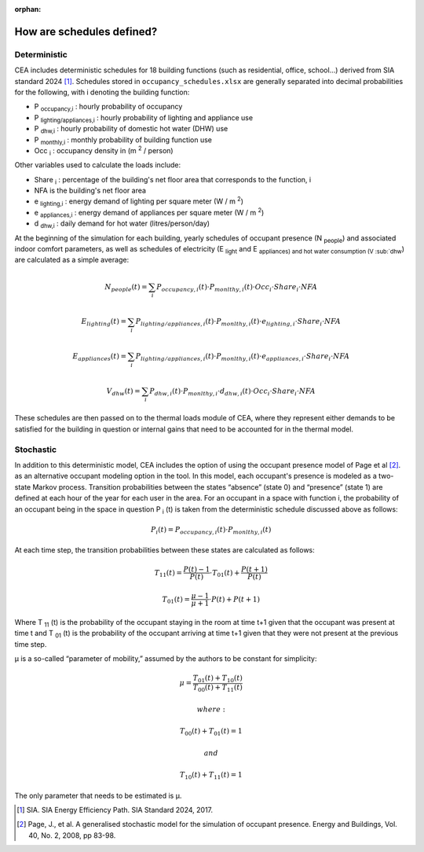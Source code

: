 :orphan:

How are schedules defined?
==========================

Deterministic
^^^^^^^^^^^^^

CEA includes deterministic schedules for 18 building functions (such as residential, office, school...)
derived from SIA standard 2024 [1]_. Schedules stored in ``occupancy_schedules.xlsx`` are generally separated into decimal probabilities for the following,
with i denoting the building function:

- P \ :sub:`occupancy,i` : hourly probability of occupancy
- P \ :sub:`lighting/appliances,i` : hourly probability of lighting and appliance use
- P \ :sub:`dhw,i` : hourly probability of domestic hot water (DHW) use
- P \ :sub:`monthly,i` : monthly probability of building function use
- Occ \ :sub:`i` : occupancy density in (m \ :sup:`2` / person)

Other variables used to calculate the loads include:

- Share \ :sub:`i` : percentage of the building's net floor area that corresponds to the function, i
- NFA is the building's net floor area
- e \ :sub:`lighting,i` : energy demand of lighting per square meter (W / m \ :sup:`2`)
- e \ :sub:`appliances,i` : energy demand of appliances per square meter (W / m \ :sup:`2`)
- d \ :sub:`dhw,i` : daily demand for hot water (litres/person/day)

At the beginning of the simulation for each building, yearly schedules of occupant presence (N \ :sub:`people`) and associated indoor comfort
parameters, as well as schedules of electricity (E \ :sub:`light` and E \ :sub:`appliances) and hot water consumption (V \ :sub:`dhw`) are calculated as a simple
average:

.. math::
    N_{people}(t)= \sum_i{P_{occupancy,i}(t)\cdot{P_{monlthy,i}(t)\cdot{Occ_i}\cdot{Share_i}\cdot{NFA}}}

    E_{lighting}(t)= \sum_i{P_{lighting/appliances,i}(t)\cdot{P_{monlthy,i}(t)\cdot{e_{lighting,i}}\cdot{Share_i}\cdot{NFA}}}

    E_{appliances}(t)= \sum_i{P_{lighting/appliances,i}(t)\cdot{P_{monlthy,i}(t)\cdot{e_{appliances,i}}\cdot{Share_i}\cdot{NFA}}}

    V_{dhw}(t)= \sum_i{P_{dhw,i}(t)\cdot{P_{monlthy,i}\cdot{d_{dhw,i}}(t)\cdot{Occ_i}\cdot{Share_i}\cdot{NFA}}}

These schedules are then passed on to the thermal loads module of CEA, where they represent either demands to be satisfied for the building
in question or internal gains that need to be accounted for in the thermal model.

.. image:: deterministic_flow.png
    :align: center


Stochastic
^^^^^^^^^^

In addition to this deterministic model, CEA includes the option of using the occupant presence model
of Page et al [2]_. as an alternative occupant modeling option in the tool. In this model, each occupant's
presence is modeled as a two-state Markov process. Transition probabilities between the states
“absence” (state 0) and “presence” (state 1) are defined at each hour of the year for each user in the
area. For an occupant in a space with function i, the probability of an occupant being in the space in
question P \ :sub:`i` (t) is taken from the deterministic schedule discussed above as follows:

.. math::
    P_i(t)=P_{occupancy,i}(t)\cdot{P_{monlthy,i}(t)}

At each time step, the transition probabilities between these states are calculated as follows:

.. math::
    T_{11}(t) =\frac{P(t)-1}{P(t)}\cdot{T_{01}(t)}+\frac{P(t+1)}{P(t)}

    T_{01}(t) =\frac{\mu-1}{\mu+1}\cdot{P(t)}+P(t+1)

Where T \ :sub:`11` (t) is the probability of the occupant staying in the room at time t+1 given that the occupant
was present at time t and  T \ :sub:`01` (t) is the probability of the occupant arriving at time t+1 given that they
were not present at the previous time step.

μ is a so-called “parameter of mobility,” assumed by the authors to be constant for simplicity:

.. math::
    \mu = \frac{T_{01}(t)+T_{10}(t)}{T_{00}(t)+T_{11}(t)}

    where:

    T_{00}(t) + T_{01}(t) = 1

    and

    T_{10}(t) + T_{11}(t) = 1

The only parameter that needs to be estimated is μ.

.. image:: stochastic_flow.png
    :align: center

.. [1] SIA. SIA Energy Efficiency Path. SIA Standard 2024, 2017.
.. [2] Page, J., et al. A generalised stochastic model for the simulation of occupant presence. Energy and Buildings, Vol. 40, No. 2, 2008, pp 83-98.
